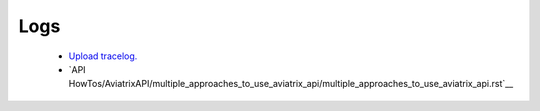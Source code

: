 .. meta::
   :description: Documentation for Logs
   :keywords: upload tracelog, command log

###################################
Logs
###################################



 *  `Upload tracelog. <http://docs.aviatrix.com/HowTos/troubleshooting.html?highlight=Upload%20tracelog>`__

 * `API HowTos/AviatrixAPI/multiple_approaches_to_use_aviatrix_api/multiple_approaches_to_use_aviatrix_api.rst`__ 

.. disqus::
